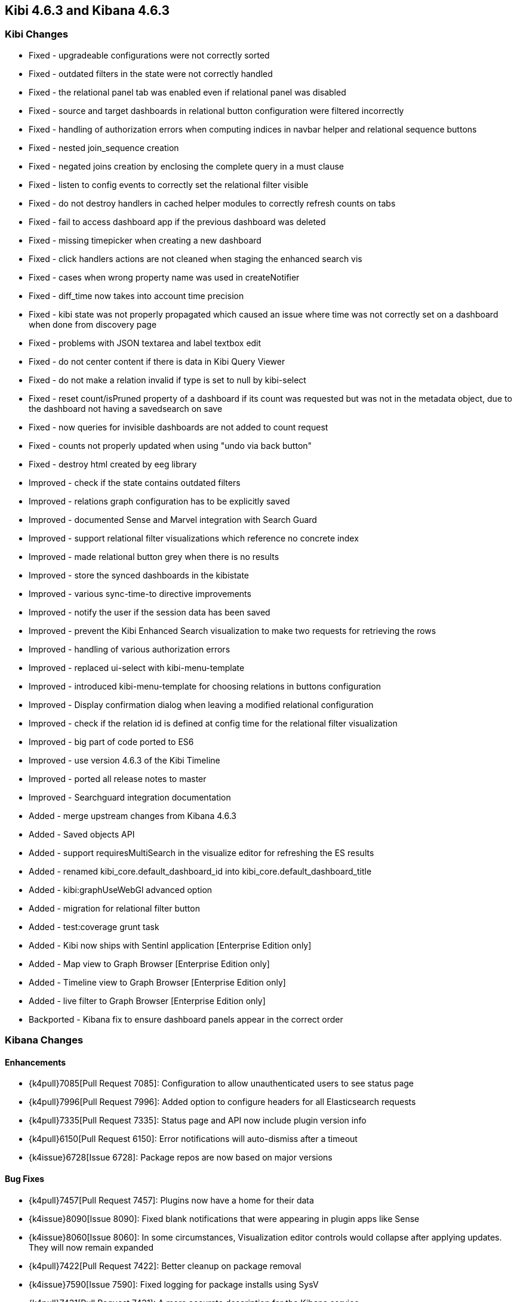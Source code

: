 == Kibi 4.6.3 and Kibana 4.6.3

[float]
=== Kibi Changes

* Fixed - upgradeable configurations were not correctly sorted
* Fixed - outdated filters in the state were not correctly handled
* Fixed - the relational panel tab was enabled even if relational panel was disabled
* Fixed - source and target dashboards in relational button configuration were filtered incorrectly
* Fixed - handling of authorization errors when computing indices in navbar helper and relational sequence buttons
* Fixed - nested join_sequence creation
* Fixed - negated joins creation by enclosing the complete query in a must clause
* Fixed - listen to config events to correctly set the relational filter visible
* Fixed - do not destroy handlers in cached helper modules to correctly refresh counts on tabs
* Fixed - fail to access dashboard app if the previous dashboard was deleted
* Fixed - missing timepicker when creating a new dashboard
* Fixed - click handlers actions are not cleaned when staging the enhanced search vis
* Fixed - cases when wrong property name was used in createNotifier
* Fixed - diff_time now takes into account time precision
* Fixed - kibi state was not properly propagated which caused an issue where time was not correctly set on a dashboard when done from discovery page
* Fixed - problems with JSON textarea and label textbox edit
* Fixed - do not center content if there is data in Kibi Query Viewer
* Fixed - do not make a relation invalid if type is set to null by kibi-select
* Fixed - reset count/isPruned property of a dashboard if its count was requested but was not in the metadata object, due to the dashboard not having a savedsearch on save
* Fixed - now queries for invisible dashboards are not added to count request
* Fixed - counts not properly updated when using "undo via back button"
* Fixed - destroy html created by eeg library

* Improved - check if the state contains outdated filters
* Improved - relations graph configuration has to be explicitly saved
* Improved - documented Sense and Marvel integration with Search Guard
* Improved - support relational filter visualizations which reference no concrete index
* Improved - made relational button grey when there is no results
* Improved - store the synced dashboards in the kibistate
* Improved - various sync-time-to directive improvements
* Improved - notify the user if the session data has been saved
* Improved - prevent the Kibi Enhanced Search visualization to make two requests for retrieving the rows
* Improved - handling of various authorization errors
* Improved - replaced ui-select with kibi-menu-template
* Improved - introduced kibi-menu-template for choosing relations in buttons configuration
* Improved - Display confirmation dialog when leaving a modified relational configuration
* Improved - check if the relation id is defined at config time for the relational filter visualization
* Improved - big part of code ported to ES6
* Improved - use version 4.6.3 of the Kibi Timeline
* Improved - ported all release notes to master
* Improved - Searchguard integration documentation

* Added - merge upstream changes from Kibana 4.6.3
* Added - Saved objects API
* Added - support requiresMultiSearch in the visualize editor for refreshing the ES results
* Added - renamed kibi_core.default_dashboard_id into kibi_core.default_dashboard_title
* Added - kibi:graphUseWebGl advanced option
* Added - migration for relational filter button
* Added - test:coverage grunt task
* Added - Kibi now ships with Sentinl application [Enterprise Edition only]
* Added - Map view to Graph Browser [Enterprise Edition only]
* Added - Timeline view to Graph Browser [Enterprise Edition only]
* Added - live filter to Graph Browser [Enterprise Edition only]

* Backported - Kibana fix to ensure dashboard panels appear in the correct order

[float]
=== Kibana Changes

[float]
==== Enhancements
* {k4pull}7085[Pull Request 7085]: Configuration to allow unauthenticated users to see status page
* {k4pull}7996[Pull Request 7996]: Added option to configure headers for all Elasticsearch requests
* {k4pull}7335[Pull Request 7335]: Status page and API now include plugin version info
* {k4pull}6150[Pull Request 6150]: Error notifications will auto-dismiss after a timeout
* {k4issue}6728[Issue 6728]: Package repos are now based on major versions

[float]
==== Bug Fixes
* {k4pull}7457[Pull Request 7457]: Plugins now have a home for their data
* {k4issue}8090[Issue 8090]: Fixed blank notifications that were appearing in plugin apps like Sense
* {k4issue}8060[Issue 8060]: In some circumstances, Visualization editor controls would collapse after applying updates. They will now remain expanded
* {k4pull}7422[Pull Request 7422]: Better cleanup on package removal
* {k4issue}7590[Issue 7590]: Fixed logging for package installs using SysV
* {k4pull}7431[Pull Request 7431]: A more accurate description for the Kibana service

[float]
==== Deprecations
* {k4issue}6833[Issue 6833]: Ability to sort a terms aggregation by ascending count will be removed in a future version of Elasticsearch
